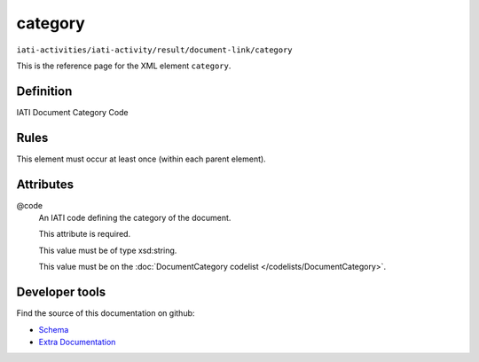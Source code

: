 category
========

``iati-activities/iati-activity/result/document-link/category``

This is the reference page for the XML element ``category``. 

.. index::
  single: category

Definition
~~~~~~~~~~


IATI Document Category Code


Rules
~~~~~








This element must occur at least once (within each parent element).







Attributes
~~~~~~~~~~


.. _iati-activities/iati-activity/result/document-link/category/.code:

@code
  An IATI code defining the category of the document.

  This attribute is required.



  This value must be of type xsd:string.


  This value must be on the :doc:`DocumentCategory codelist </codelists/DocumentCategory>`.



  





Developer tools
~~~~~~~~~~~~~~~

Find the source of this documentation on github:

* `Schema <https://github.com/IATI/IATI-Schemas/blob/version-2.03/iati-common.xsd#L197>`_
* `Extra Documentation <https://github.com/IATI/IATI-Extra-Documentation/blob/version-2.03/fr/activity-standard/iati-activities/iati-activity/result/document-link/category.rst>`_

